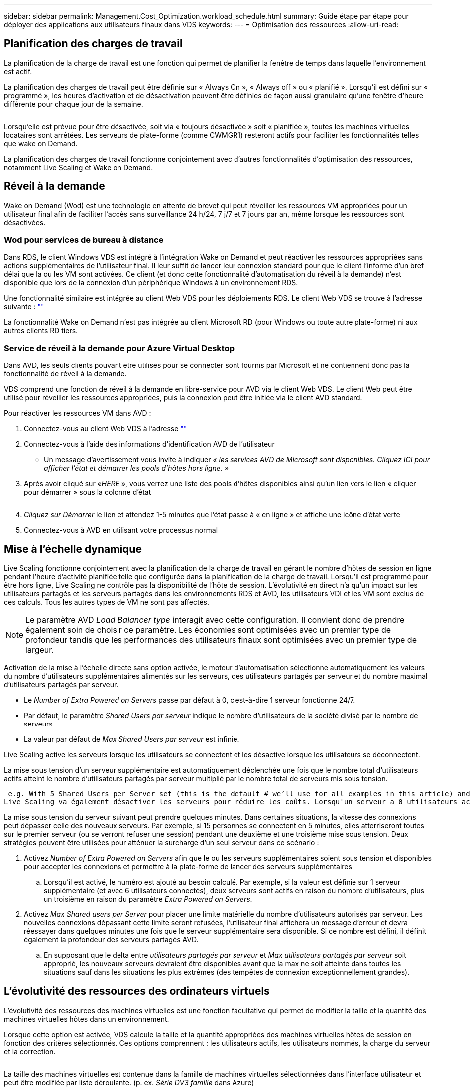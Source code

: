 ---
sidebar: sidebar 
permalink: Management.Cost_Optimization.workload_schedule.html 
summary: Guide étape par étape pour déployer des applications aux utilisateurs finaux dans VDS 
keywords:  
---
= Optimisation des ressources
:allow-uri-read: 




== Planification des charges de travail

La planification de la charge de travail est une fonction qui permet de planifier la fenêtre de temps dans laquelle l'environnement est actif.

La planification des charges de travail peut être définie sur « Always On », « Always off » ou « planifié ». Lorsqu'il est défini sur « programmé », les heures d'activation et de désactivation peuvent être définies de façon aussi granulaire qu'une fenêtre d'heure différente pour chaque jour de la semaine.

image:Workload_schedule1.png[""]

Lorsqu'elle est prévue pour être désactivée, soit via « toujours désactivée » soit « planifiée », toutes les machines virtuelles locataires sont arrêtées. Les serveurs de plate-forme (comme CWMGR1) resteront actifs pour faciliter les fonctionnalités telles que wake on Demand.

La planification des charges de travail fonctionne conjointement avec d'autres fonctionnalités d'optimisation des ressources, notamment Live Scaling et Wake on Demand.



== Réveil à la demande

Wake on Demand (Wod) est une technologie en attente de brevet qui peut réveiller les ressources VM appropriées pour un utilisateur final afin de faciliter l'accès sans surveillance 24 h/24, 7 j/7 et 7 jours par an, même lorsque les ressources sont désactivées.



=== Wod pour services de bureau à distance

Dans RDS, le client Windows VDS est intégré à l'intégration Wake on Demand et peut réactiver les ressources appropriées sans actions supplémentaires de l'utilisateur final. Il leur suffit de lancer leur connexion standard pour que le client l'informe d'un bref délai que la ou les VM sont activées. Ce client (et donc cette fonctionnalité d'automatisation du réveil à la demande) n'est disponible que lors de la connexion d'un périphérique Windows à un environnement RDS.

Une fonctionnalité similaire est intégrée au client Web VDS pour les déploiements RDS. Le client Web VDS se trouve à l'adresse suivante : link:https://login.cloudworkspace.com[""]

La fonctionnalité Wake on Demand n'est pas intégrée au client Microsoft RD (pour Windows ou toute autre plate-forme) ni aux autres clients RD tiers.



=== Service de réveil à la demande pour Azure Virtual Desktop

Dans AVD, les seuls clients pouvant être utilisés pour se connecter sont fournis par Microsoft et ne contiennent donc pas la fonctionnalité de réveil à la demande.

VDS comprend une fonction de réveil à la demande en libre-service pour AVD via le client Web VDS. Le client Web peut être utilisé pour réveiller les ressources appropriées, puis la connexion peut être initiée via le client AVD standard.

.Pour réactiver les ressources VM dans AVD :
. Connectez-vous au client Web VDS à l'adresse link:https://login.cloudworkspace.com[""]
. Connectez-vous à l'aide des informations d'identification AVD de l'utilisateur
+
** Un message d'avertissement vous invite à indiquer _« les services AVD de Microsoft sont disponibles. Cliquez ICI pour afficher l'état et démarrer les pools d'hôtes hors ligne. »_


. Après avoir cliqué sur «_HERE_ », vous verrez une liste des pools d'hôtes disponibles ainsi qu'un lien vers le lien « cliquer pour démarrer » sous la colonne d'état
+
image:Wake_on_Demand_h5_1.png[""]

. _Cliquez sur Démarrer_ le lien et attendez 1-5 minutes que l'état passe à « en ligne » et affiche une icône d'état verte
. Connectez-vous à AVD en utilisant votre processus normal




== Mise à l'échelle dynamique

Live Scaling fonctionne conjointement avec la planification de la charge de travail en gérant le nombre d'hôtes de session en ligne pendant l'heure d'activité planifiée telle que configurée dans la planification de la charge de travail. Lorsqu'il est programmé pour être hors ligne, Live Scaling ne contrôle pas la disponibilité de l'hôte de session. L'évolutivité en direct n'a qu'un impact sur les utilisateurs partagés et les serveurs partagés dans les environnements RDS et AVD, les utilisateurs VDI et les VM sont exclus de ces calculs. Tous les autres types de VM ne sont pas affectés.


NOTE: Le paramètre AVD _Load Balancer type_ interagit avec cette configuration. Il convient donc de prendre également soin de choisir ce paramètre. Les économies sont optimisées avec un premier type de profondeur tandis que les performances des utilisateurs finaux sont optimisées avec un premier type de largeur.

Activation de la mise à l'échelle directe sans option activée, le moteur d'automatisation sélectionne automatiquement les valeurs du nombre d'utilisateurs supplémentaires alimentés sur les serveurs, des utilisateurs partagés par serveur et du nombre maximal d'utilisateurs partagés par serveur.

* Le _Number of Extra Powered on Servers_ passe par défaut à 0, c'est-à-dire 1 serveur fonctionne 24/7.
* Par défaut, le paramètre _Shared Users par serveur_ indique le nombre d'utilisateurs de la société divisé par le nombre de serveurs.
* La valeur par défaut de _Max Shared Users par serveur_ est infinie.


Live Scaling active les serveurs lorsque les utilisateurs se connectent et les désactive lorsque les utilisateurs se déconnectent.

La mise sous tension d'un serveur supplémentaire est automatiquement déclenchée une fois que le nombre total d'utilisateurs actifs atteint le nombre d'utilisateurs partagés par serveur multiplié par le nombre total de serveurs mis sous tension.

 e.g. With 5 Shared Users per Server set (this is the default # we’ll use for all examples in this article) and 2 servers running, a 3rd server won’t be powered up until server 1 & 2 both have 5 or more active users. Until that 3rd server is available, new connections will be load balanced all available servers. In RDS and AVD Breadth mode, Load balancing sends users to the server with the fewest active users (like water flowing to the lowest point). In AVD Depth mode, Load balancing sends users to servers in a sequential order, incrementing when the Max Shared Users number is reached.
Live Scaling va également désactiver les serveurs pour réduire les coûts. Lorsqu'un serveur a 0 utilisateurs actifs et qu'un autre serveur dispose d'une capacité disponible inférieure à _utilisateurs partagés par serveur_ le serveur vide est mis hors tension.

La mise sous tension du serveur suivant peut prendre quelques minutes. Dans certaines situations, la vitesse des connexions peut dépasser celle des nouveaux serveurs. Par exemple, si 15 personnes se connectent en 5 minutes, elles atterriseront toutes sur le premier serveur (ou se verront refuser une session) pendant une deuxième et une troisième mise sous tension. Deux stratégies peuvent être utilisées pour atténuer la surcharge d'un seul serveur dans ce scénario :

. Activez _Number of Extra Powered on Servers_ afin que le ou les serveurs supplémentaires soient sous tension et disponibles pour accepter les connexions et permettre à la plate-forme de lancer des serveurs supplémentaires.
+
.. Lorsqu'il est activé, le numéro est ajouté au besoin calculé. Par exemple, si la valeur est définie sur 1 serveur supplémentaire (et avec 6 utilisateurs connectés), deux serveurs sont actifs en raison du nombre d'utilisateurs, plus un troisième en raison du paramètre _Extra Powered on Servers_.


. Activez _Max Shared users per Server_ pour placer une limite matérielle du nombre d'utilisateurs autorisés par serveur. Les nouvelles connexions dépassant cette limite seront refusées, l'utilisateur final affichera un message d'erreur et devra réessayer dans quelques minutes une fois que le serveur supplémentaire sera disponible. Si ce nombre est défini, il définit également la profondeur des serveurs partagés AVD.
+
.. En supposant que le delta entre _utilisateurs partagés par serveur_ et _Max utilisateurs partagés par serveur_ soit approprié, les nouveaux serveurs devraient être disponibles avant que la max ne soit atteinte dans toutes les situations sauf dans les situations les plus extrêmes (des tempêtes de connexion exceptionnellement grandes).






== L'évolutivité des ressources des ordinateurs virtuels

L'évolutivité des ressources des machines virtuelles est une fonction facultative qui permet de modifier la taille et la quantité des machines virtuelles hôtes dans un environnement.

Lorsque cette option est activée, VDS calcule la taille et la quantité appropriées des machines virtuelles hôtes de session en fonction des critères sélectionnés. Ces options comprennent : les utilisateurs actifs, les utilisateurs nommés, la charge du serveur et la correction.

image:VMResource2.png[""]

La taille des machines virtuelles est contenue dans la famille de machines virtuelles sélectionnées dans l'interface utilisateur et peut être modifiée par liste déroulante. (p. ex. _Série DV3 famille_ dans Azure)

image:VMResource1.png[""]



=== Évolutivité en fonction des utilisateurs


NOTE: La fonction ci-dessous se comporte de la même manière pour « utilisateurs actifs » ou « nombre d'utilisateurs ». User Count est un nombre simple de tous les utilisateurs activés avec un poste de travail VDS. Les utilisateurs actifs sont une variable calculée sur la base des 2 semaines précédentes de données de session utilisateur.

Lors du calcul en fonction des utilisateurs, la taille (et la quantité) des machines virtuelles hôtes de session est calculée en fonction des besoins définis en mémoire vive et en CPU. L'administrateur peut définir le Go de RAM, ainsi que le nombre de cœurs de CPU virtuels par utilisateur, en plus des ressources supplémentaires sans variables.

Dans la capture d'écran ci-dessous, chaque utilisateur dispose d'une mémoire RAM de 2 Go et de 1/2 cœurs de CPU virtuels. En outre, le serveur commence avec 2 cœurs de CPU virtuels et 8 Go de RAM.

image:VMResource3.png[""]

En outre, l'administrateur peut définir la taille maximale qu'une machine virtuelle peut atteindre. Lorsque la limite est atteinte, les environnements évoluent horizontalement en ajoutant des hôtes de session de VM supplémentaires.

Dans la capture d'écran ci-dessous, chaque machine virtuelle est limitée à 32 Go de RAM et à 8 cœurs de vCPU.

image:VMResource4.png[""]

Lorsque toutes ces variables sont définies, VDS peut calculer la taille et la quantité appropriées des machines virtuelles hôtes de session. Cette opération simplifie grandement le processus de maintien de l'affectation appropriée des ressources, même lorsque les utilisateurs sont ajoutés et supprimés.



=== Évolutivité en fonction de la charge du serveur

Lors du calcul en fonction de la charge du serveur, la taille (et la quantité) des machines virtuelles hôtes de session est calculée en fonction des taux moyens d'utilisation du CPU/de la RAM observés par VDS sur la période 2 semaines précédente.

Lorsque le seuil maximal est dépassé, VDS augmente la taille ou augmente la quantité pour ramener l'utilisation moyenne dans la plage.

À l'instar de l'évolutivité basée sur l'utilisateur, il est possible de définir la famille de machines virtuelles et la taille maximale des machines virtuelles.

image:VMResource6.png[""]



== Autres ressources actives

La planification de la charge de travail ne contrôle pas les serveurs de plate-forme tels que CWMGR1 car ils sont nécessaires pour déclencher la fonctionnalité de réveil à la demande et faciliter les autres tâches de la plate-forme et doit exécuter 24/7 pour un fonctionnement normal de l'environnement.

Des économies supplémentaires peuvent être réalisées en désactivant l'ensemble de l'environnement, mais elles sont uniquement recommandées pour les environnements hors production. Il s'agit d'une action manuelle qui peut être effectuée dans la section déploiements de VDS. Pour rétablir l'état normal de l'environnement, il est également nécessaire d'effectuer une étape manuelle sur la même page.

image:Stop_Deployment.png[""]
image:Start_deployment.png[""]
